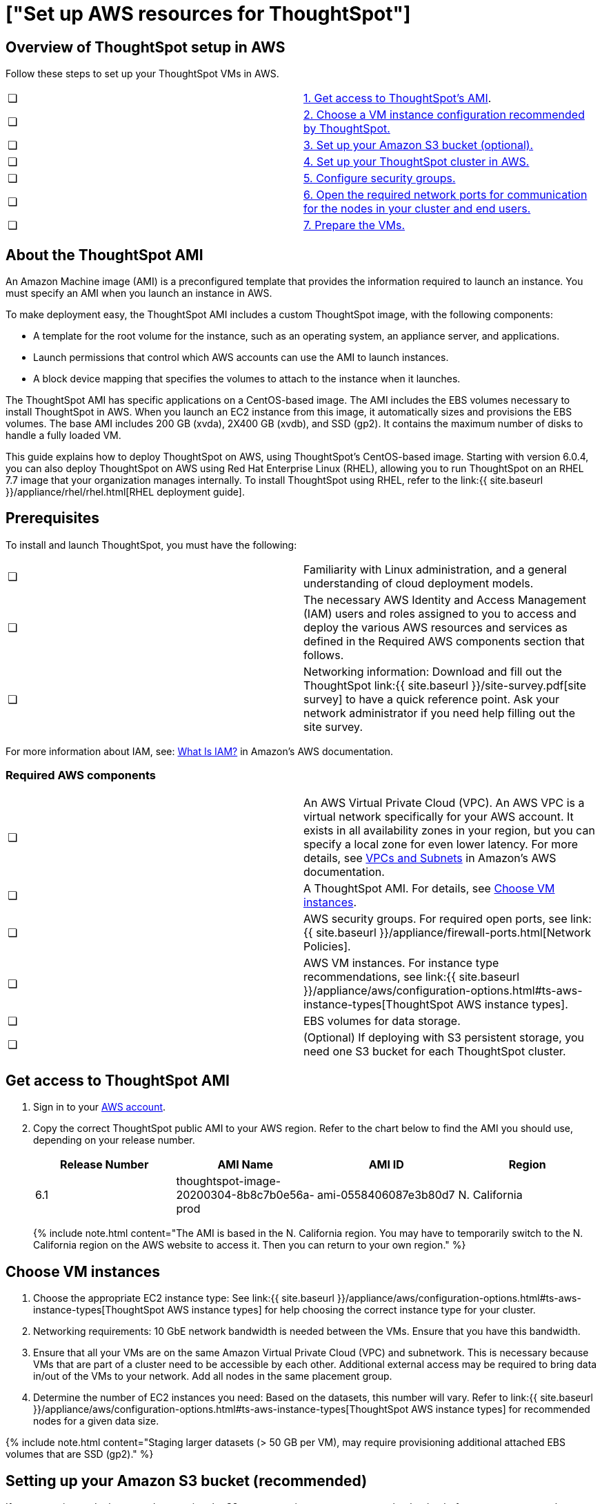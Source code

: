 = ["Set up AWS resources for ThoughtSpot"]
:last_updated: 4/3/2020
:permalink: /:collection/:path.html
:sidebar: mydoc_sidebar
:summary: After you determine your configuration options, you must set up your virtual machines (VMs) in AWS using a ThoughtSpot Amazon Machine Image (AMI).

[#aws-overview]
== Overview of ThoughtSpot setup in AWS

Follow these steps to set up your ThoughtSpot VMs in AWS.

[cols=2*]
|===
| &#10063;
| <<ami,1.
Get access to ThoughtSpot's AMI>>.

| &#10063;
| <<ec2-setup,2.
Choose a VM instance configuration recommended by ThoughtSpot.>>

| &#10063;
| <<s3-bucket-setup,3.
Set up your Amazon S3 bucket (optional).>>

| &#10063;
| <<aws-ts-setup-cluster,4.
Set up your ThoughtSpot cluster in AWS.>>

| &#10063;
| <<security-groups,5.
Configure security groups.>>

| &#10063;
| <<security-groups,6.
Open the required network ports for communication for the nodes in your cluster and end users.>>

| &#10063;
| <<prepare-vms,7.
Prepare the VMs.>>
|===

[#prerequisites]
== About the ThoughtSpot AMI

An Amazon Machine image (AMI) is a preconfigured template that provides the information required to launch an instance.
You must specify an AMI when you launch an instance in AWS.

To make deployment easy, the ThoughtSpot AMI includes a custom ThoughtSpot image, with the following components:

* A template for the root volume for the instance, such as an operating system, an appliance server, and applications.
* Launch permissions that control which AWS accounts can use the AMI to launch instances.
* A block device mapping that specifies the volumes to attach to the instance when it launches.

The ThoughtSpot AMI has specific applications on a CentOS-based image.
The AMI includes the EBS volumes necessary to install ThoughtSpot in AWS.
When you launch an EC2 instance from this image, it automatically sizes and provisions the EBS volumes.
The base AMI includes 200 GB (xvda), 2X400 GB (xvdb), and SSD (gp2).
It contains the maximum number of disks to handle a fully loaded VM.

This guide explains how to deploy ThoughtSpot on AWS, using ThoughtSpot's CentOS-based image.
Starting with version 6.0.4, you can also deploy ThoughtSpot on AWS using Red Hat Enterprise Linux (RHEL), allowing you to run ThoughtSpot on an RHEL 7.7 image that your organization manages internally.
To install ThoughtSpot using RHEL, refer to the link:{{ site.baseurl }}/appliance/rhel/rhel.html[RHEL deployment guide].

[#prerequisites]
== Prerequisites

To install and launch ThoughtSpot, you must have the following:

[cols=2*]
|===
| &#10063;
| Familiarity with Linux administration, and a general understanding of cloud deployment models.

| &#10063;
| The necessary AWS Identity and Access Management (IAM) users and roles assigned to you to access and deploy the various AWS resources and services as defined in the Required AWS components section that follows.

| &#10063;
| Networking information: Download and fill out the ThoughtSpot link:{{ site.baseurl }}/site-survey.pdf[site survey] to have a quick reference point.
Ask your network administrator if you need help filling out the site survey.
|===

For more information about IAM, see: https://docs.aws.amazon.com/IAM/latest/UserGuide/introduction.html[What Is IAM?] in Amazon's AWS documentation.

[#aws-required]
=== Required AWS components

[cols=2*]
|===
| &#10063;
| An AWS Virtual Private Cloud (VPC).
An AWS VPC is a virtual network specifically for your AWS account.
It exists in all availability zones in your region, but you can specify a local zone for even lower latency.
For more details, see https://docs.aws.amazon.com/vpc/latest/userguide/VPC_Subnets.html[VPCs and Subnets] in Amazon's AWS documentation.

| &#10063;
| A ThoughtSpot AMI.
For details, see <<ami,Choose VM instances>>.

| &#10063;
| AWS security groups.
For required open ports, see link:{{ site.baseurl }}/appliance/firewall-ports.html[Network Policies].

| &#10063;
| AWS VM instances.
For instance type recommendations, see link:{{ site.baseurl }}/appliance/aws/configuration-options.html#ts-aws-instance-types[ThoughtSpot AWS instance types].

| &#10063;
| EBS volumes for data storage.

| &#10063;
| (Optional) If deploying with S3 persistent storage, you need one S3 bucket for each ThoughtSpot cluster.
|===

[#ami]
== Get access to ThoughtSpot AMI

. Sign in to your https://console.aws.amazon.com/console/home[AWS account].
. Copy the correct ThoughtSpot public AMI to your AWS region.
Refer to the chart below to find the AMI you should use, depending on your release number.
+
|===
| Release Number | AMI Name | AMI ID | Region

| 6.1
| thoughtspot-image-20200304-8b8c7b0e56a-prod
| ami-0558406087e3b80d7
| N.
California
|===
+
{% include note.html content="The AMI is based in the N.
California region.
You may have to temporarily switch to the N.
California region on the AWS website to access it.
Then you can return to your own region." %}

[#ec2-setup]
== Choose VM instances

. Choose the appropriate EC2 instance type: See link:{{ site.baseurl }}/appliance/aws/configuration-options.html#ts-aws-instance-types[ThoughtSpot AWS instance types] for help choosing the correct instance type for your cluster.
. Networking requirements: 10 GbE network bandwidth is needed between the VMs.
Ensure that you have this bandwidth.
. Ensure that all your VMs are on the same Amazon Virtual Private Cloud (VPC) and subnetwork.
This is necessary because VMs that are part of a cluster need to be accessible by each other.
Additional external access may be required to bring data in/out of the VMs to your network.
Add all nodes in the same placement group.
. Determine the number of EC2 instances you need: Based on the datasets, this number will vary.
Refer to link:{{ site.baseurl }}/appliance/aws/configuration-options.html#ts-aws-instance-types[ThoughtSpot AWS instance types] for recommended nodes for a given data size.

{% include note.html content="Staging larger datasets (> 50 GB per VM), may require provisioning additional attached EBS volumes that are SSD (gp2)." %}

[#s3-bucket-setup]
== Setting up your Amazon S3 bucket (recommended)

If you are going to deploy your cluster using the S3-storage option, you must set up that bucket before you set up your cluster.
Contact link:{{ site.baseurl }}/admin/misc/contact.html#[ThoughtSpot Support] to find out if your specific cluster size can benefit from the S3 storage option.

Follow these steps to set up an S3 bucket in AWS.

. On the AWS website, navigate to the S3 service dashboard by clicking *Services*, then *S3*.
. Make sure the selected region in the top-right corner of the dashboard is the same region in which you plan to set up your cluster.
. Click *Create bucket*.
. In the *Name and region* page, enter a name for your bucket.
. Select your region.
. Click *Next*.
. On the *Properties* page, click *Next*.
. On the Configure options page, ensure that *Block _all_ public access* is selected.
. Click *Next*.
. On the Set permissions page, click *Create bucket*.

[#encrypt]
== Encrypting your data at rest

ThoughtSpot makes use of EBS for the data volumes to store persistent data (in the EBS deployment model) and the boot volume (in the EBS and S3 deployment models).
ThoughtSpot recommends that you encrypt your data volumes prior to setting up your ThoughtSpot cluster.
If you are using the S3 persistent storage model, you can encrypt the S3 buckets using SSE-S3 or AWS KMS.

For more information on encryption supported with AWS:

* For EBS, see https://docs.aws.amazon.com/AWSEC2/latest/UserGuide/EBSEncryption.html[Amazon EBS Encryption] in Amazon's AWS documentation.
* For S3, see https://docs.aws.amazon.com/AmazonS3/latest/dev/bucket-encryption.html[Amazon S3 Default Encryption for S3 Buckets] in Amazon's AWS documentation.

[#aws-ts-setup-cluster]
== Setting up your ThoughtSpot cluster

To set up a ThoughtSpot cluster in AWS, follow these steps:

. On the AWS website, navigate to the EC2 service dashboard by clicking *Services*, then *EC2*.
+
image::{{ site.baseurl }}/images/navigate_to_ec2_dashboard.png[]

. Make sure your selected region is correct in the top-right corner of the dashboard.
If not, select your region.
Let ThoughtSpot support know if you change your region.
. Start the process of launching a VM by clicking *Launch Instance*.
+
image::{{ site.baseurl }}/images/launch_instance.png[]

. In the *My AMIs* tab under *1.
Choose AMI*, search *ThoughtSpot* to find the ThoughtSpot AMI.
. Click *Select*.
Ensure that you select the ThoughtSpot AMI listed <<ami,above>>, which you entered earlier in this process.
+
image::{{ site.baseurl }}/images/aws-choose-ami.png[Select the ThoughtSpot AMI]

. On the *Choose an Instance Type* page, select a ThoughtSpot-supported instance type.
(See link:{{ site.baseurl }}/appliance/aws/configuration-options.html#ts-aws-instance-types[ThoughtSpot AWS instance types].)
. Click *Next: Configure Instance Details*.
. Configure the instances by choosing the number of EC2 instances you need.
The instances must be on the same VPC and subnetwork.
ThoughtSpot sets up the instances to be in the same ThoughtSpot cluster.
+
*S3 storage setting*: If you are going to use the S3 storage option, ThoughtSpot recommends that you restrict access to a specific S3 bucket.
Create a new IAM role that provides read/write access to the specific bucket, and select it.
For details on that, click *Create new IAM role*.

. Click *Next: Add Storage*.
Add the required storage based on your instance type (either EBS volumes or S3), and the amount of data you are deploying.
For specific storage requirements, refer to link:{{ site.baseurl }}/appliance/aws/configuration-options.html#ts-aws-instance-types[ThoughtSpot AWS instance types].
+
image::{{ site.baseurl }}/images/aws-add-storage.png[Add storage volumes]
+
[cols=2*]
|===
| *1*
| Click *Add new volume*.

| *2*
| Specify the type of storage, either EBS or S3.

| *3*
| Specify the size of the volume.

| *4*
| Ensure that you leave *Delete on termination* unchecked, to prevent potential loss of data if the VM is accidentally terminated.
|===

. When you are done modifying the storage size, click *Next: Add Tags*.
. Set a name for tagging your instances.
This tag allows you to identify your instance more easily.

[#security-groups]
== Configure security groups

. Click *Next: Configure Security Group*.
. Select an existing security group to attach new security groups to so that it meets the security requirements for ThoughtSpot.
+
{{site.data.alerts.tip}} *Security setting for ThoughtSpot*<ul><li>The VMs need intragroup security, i.e.
every VM in a cluster must be accessible from one another.
For easier configuration, ThoughtSpot recommends that you enable full access between VMs in a cluster.</li> <li>Additionally, more ports must be opened on the VM to provide data staging capabilities to your network.
Check ThoughtSpot's Network policies documentation to determine the minimum required ports you must open for your ThoughtSpot appliance.</li></ul> {{site.data.alerts.end}}
+
Refer to link:{{ site.baseurl }}/appliance/firewall-ports.html[network policies].

. Click *Review and Launch*.
. After you have reviewed your instance launch details, click *Launch*.
. Choose a key pair.
A key pair consists of a public and private key used to encrypt and decrypt login information.
If you don't have a key pair, you must create one.
Without a key pair, you cannot SSH into the AWS instance later on.
. Click *Launch Instances*.
Wait a few minutes for it to fully start up.
After it starts, it appears on the EC2 console.

[#prepare-vms]
== Prepare the VMs

Before installing a ThoughtSpot cluster, an administrator must link:{{ site.baseurl }}/appliance/aws/aws-prepare-vms.html[prepare the VMs.]
